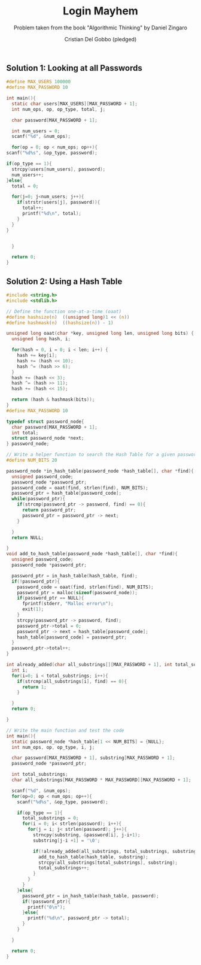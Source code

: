 #+TITLE: Login Mayhem
#+AUTHOR: Cristian Del Gobbo (pledged)
#+SUBTITLE: Problem taken from the book "Algorithmic Thinking" by Daniel Zingaro
#+STARTUP: overview hideblocks indent
#+PROPERTY: header-args:C :main yes :includes <stdio.h> :results output

** Solution 1: Looking at all Passwords
   #+begin_src C
     #define MAX_USERS 100000
     #define MAX_PASSWORD 10

     int main(){
       static char users[MAX_USERS][MAX_PASSWORD + 1];
       int num_ops, op, op_type, total, j;

       char password[MAX_PASSWORD + 1];

       int num_users = 0;
       scanf("%d", &num_ops);

       for(op = 0; op < num_ops; op++){
	 scanf("%d%s", &op_type, password);

	 if(op_type == 1){
	   strcpy(users[num_users], password);
	   num_users++;
	 }else{
	   total = 0;

	   for(j=0; j<num_users; j++){
	     if(strstr(users[j], password)){
	       total++;
	       printf("%d\n", total);
	     }
	   } 
	 }


       }

       return 0;
     }
   
   #+end_src 

   #+RESULTS:
** Solution 2: Using a Hash Table
#+begin_src C
  #include <string.h>
  #include <stdlib.h>

  // Define the function one-at-a-time (oaat)
  #define hashsize(n)  ((unsigned long)1 << (n))
  #define hashmask(n)  ((hashsize(n)) - 1)

  unsigned long oaat(char *key, unsigned long len, unsigned long bits) {
    unsigned long hash, i;

    for(hash = 0, i = 0; i < len; i++) {
      hash += key[i];
      hash += (hash << 10);
      hash ^= (hash >> 6);
    }
    hash += (hash << 3);
    hash ^= (hash >> 11);
    hash += (hash << 15);

    return (hash & hashmask(bits));  
  }
  #define MAX_PASSWORD 10

  typedef struct password_node{
    char password[MAX_PASSWORD + 1];
    int total;
    struct password_node *next;
  } password_node;

  // Write a helper function to search the Hash Table for a given password
  #define NUM_BITS 20

  password_node *in_hash_table(password_node *hash_table[], char *find){
    unsigned password_code;
    password_node *password_ptr;
    password_code = oaat(find, strlen(find), NUM_BITS);
    password_ptr = hash_table[password_code];
    while(password_ptr){
      if(strcmp(password_ptr -> password, find) == 0){
        return password_ptr;
        password_ptr = password_ptr -> next;
      }

    }
    return NULL;

  }
  void add_to_hash_table(password_node *hash_table[], char *find){
    unsigned password_code;
    password_node *password_ptr;

    password_ptr = in_hash_table(hash_table, find);
    if(!password_ptr){
      password_code = oaat(find, strlen(find), NUM_BITS);
      password_ptr = malloc(sizeof(password_node));
      if(password_ptr == NULL){
        fprintf(stderr, "Malloc error\n");
        exit(1);
      }
      strcpy(password_ptr -> password, find);
      password_ptr->total = 0;
      password_ptr -> next = hash_table[password_code];
      hash_table[password_code] = password_ptr;
    }
    password_ptr->total++;
  }

  int already_added(char all_substrings[][MAX_PASSWORD + 1], int total_substrings, char *find){
    int i;
    for(i=0; i < total_substrings; i++){
      if(strcmp(all_substrings[i], find) == 0){
        return 1;
      }

    }
    return 0;

  }

  // Write the main function and test the code
  int main(){
    static password_node *hash_table[1 << NUM_BITS] = {NULL};
    int num_ops, op, op_type, i, j;

    char password[MAX_PASSWORD + 1], substring[MAX_PASSWORD + 1];
    password_node *password_ptr;

    int total_substrings;
    char all_substrings[MAX_PASSWORD * MAX_PASSWORD][MAX_PASSWORD + 1];

    scanf("%d", &num_ops);
    for(op=0; op < num_ops; op++){
      scanf("%d%s", &op_type, password);

      if(op_type == 1){
        total_substrings = 0;
        for(i = 0; i< strlen(password); i++){
          for(j = i; j< strlen(password); j++){
            strncpy(substring, &password[i], j-i+1);
            substring[j-i +1] = '\0';

            if(!already_added(all_substrings, total_substrings, substring)){
              add_to_hash_table(hash_table, substring);
              strcpy(all_substrings[total_substrings], substring);
              total_substrings++;
            }
          }
        }
      }else{
        password_ptr = in_hash_table(hash_table, password);
        if(!password_ptr){
          printf("0\n");
        }else{
          printf("%d\n", password_ptr -> total); 
        }
      }

    }

    return 0;
  }
#+end_src

#+RESULTS:
